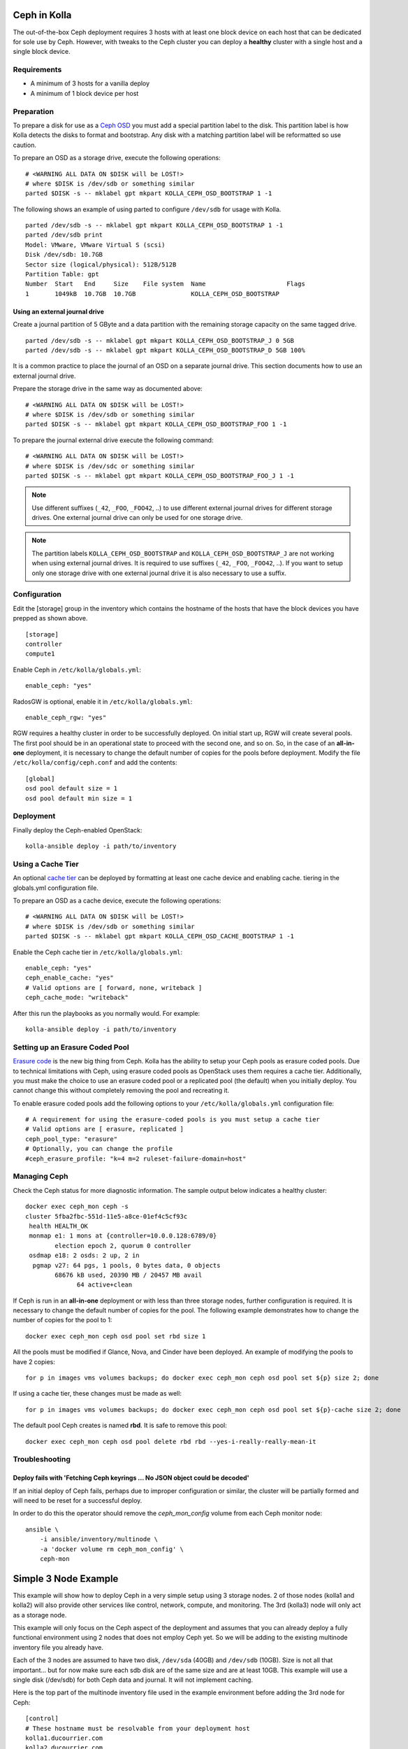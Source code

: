 .. _ceph-guide:

=============
Ceph in Kolla
=============

The out-of-the-box Ceph deployment requires 3 hosts with at least one block
device on each host that can be dedicated for sole use by Ceph. However, with
tweaks to the Ceph cluster you can deploy a **healthy** cluster with a single
host and a single block device.

Requirements
============

* A minimum of 3 hosts for a vanilla deploy
* A minimum of 1 block device per host

Preparation
===========

To prepare a disk for use as a
`Ceph OSD <http://docs.ceph.com/docs/master/man/8/ceph-osd/>`_ you must add a
special partition label to the disk. This partition label is how Kolla detects
the disks to format and bootstrap. Any disk with a matching partition label
will be reformatted so use caution.

To prepare an OSD as a storage drive, execute the following operations:

::

    # <WARNING ALL DATA ON $DISK will be LOST!>
    # where $DISK is /dev/sdb or something similar
    parted $DISK -s -- mklabel gpt mkpart KOLLA_CEPH_OSD_BOOTSTRAP 1 -1

The following shows an example of using parted to configure ``/dev/sdb`` for
usage with Kolla.

::

    parted /dev/sdb -s -- mklabel gpt mkpart KOLLA_CEPH_OSD_BOOTSTRAP 1 -1
    parted /dev/sdb print
    Model: VMware, VMware Virtual S (scsi)
    Disk /dev/sdb: 10.7GB
    Sector size (logical/physical): 512B/512B
    Partition Table: gpt
    Number  Start   End     Size    File system  Name                      Flags
    1       1049kB  10.7GB  10.7GB               KOLLA_CEPH_OSD_BOOTSTRAP


Using an external journal drive
-------------------------------

Create a journal partition of 5 GByte and a data partition with the remaining
storage capacity on the same tagged drive.

::

    parted /dev/sdb -s -- mklabel gpt mkpart KOLLA_CEPH_OSD_BOOTSTRAP_J 0 5GB
    parted /dev/sdb -s -- mklabel gpt mkpart KOLLA_CEPH_OSD_BOOTSTRAP_D 5GB 100%

It is a common practice to place the journal of an OSD on a separate
journal drive. This section documents how to use an external journal drive.

Prepare the storage drive in the same way as documented above:

::

    # <WARNING ALL DATA ON $DISK will be LOST!>
    # where $DISK is /dev/sdb or something similar
    parted $DISK -s -- mklabel gpt mkpart KOLLA_CEPH_OSD_BOOTSTRAP_FOO 1 -1

To prepare the journal external drive execute the following command:

::

    # <WARNING ALL DATA ON $DISK will be LOST!>
    # where $DISK is /dev/sdc or something similar
    parted $DISK -s -- mklabel gpt mkpart KOLLA_CEPH_OSD_BOOTSTRAP_FOO_J 1 -1

.. note::

   Use different suffixes (``_42``, ``_FOO``, ``_FOO42``, ..) to use different external
   journal drives for different storage drives. One external journal drive can only
   be used for one storage drive.

.. note::

   The partition labels ``KOLLA_CEPH_OSD_BOOTSTRAP`` and ``KOLLA_CEPH_OSD_BOOTSTRAP_J``
   are not working when using external journal drives. It is required to use
   suffixes (``_42``, ``_FOO``, ``_FOO42``, ..). If you want to setup only one
   storage drive with one external journal drive it is also necessary to use a suffix.


Configuration
=============

Edit the [storage] group in the inventory which contains the hostname of the
hosts that have the block devices you have prepped as shown above.

::

    [storage]
    controller
    compute1


Enable Ceph in ``/etc/kolla/globals.yml``:

::

    enable_ceph: "yes"


RadosGW is optional, enable it in ``/etc/kolla/globals.yml``:

::

    enable_ceph_rgw: "yes"

RGW requires a healthy cluster in order to be successfully deployed. On initial
start up, RGW will create several pools. The first pool should be in an
operational state to proceed with the second one, and so on. So, in the case of
an **all-in-one** deployment, it is necessary to change the default number of
copies for the pools before deployment. Modify the file
``/etc/kolla/config/ceph.conf`` and add the contents::

    [global]
    osd pool default size = 1
    osd pool default min size = 1


Deployment
==========

Finally deploy the Ceph-enabled OpenStack:

::

    kolla-ansible deploy -i path/to/inventory

Using a Cache Tier
==================

An optional `cache tier <http://docs.ceph.com/docs/jewel/rados/operations/cache-tiering/>`_
can be deployed by formatting at least one cache device and enabling cache.
tiering in the globals.yml configuration file.

To prepare an OSD as a cache device, execute the following operations:

::

    # <WARNING ALL DATA ON $DISK will be LOST!>
    # where $DISK is /dev/sdb or something similar
    parted $DISK -s -- mklabel gpt mkpart KOLLA_CEPH_OSD_CACHE_BOOTSTRAP 1 -1

Enable the Ceph cache tier in ``/etc/kolla/globals.yml``:

::

    enable_ceph: "yes"
    ceph_enable_cache: "yes"
    # Valid options are [ forward, none, writeback ]
    ceph_cache_mode: "writeback"

After this run the playbooks as you normally would. For example:

::

    kolla-ansible deploy -i path/to/inventory

Setting up an Erasure Coded Pool
================================

`Erasure code <http://docs.ceph.com/docs/jewel/rados/operations/erasure-code/>`_
is the new big thing from Ceph. Kolla has the ability to setup your Ceph pools
as erasure coded pools. Due to technical limitations with Ceph, using erasure
coded pools as OpenStack uses them requires a cache tier. Additionally, you
must make the choice to use an erasure coded pool or a replicated pool
(the default) when you initially deploy. You cannot change this without
completely removing the pool and recreating it.

To enable erasure coded pools add the following options to your
``/etc/kolla/globals.yml`` configuration file:

::

    # A requirement for using the erasure-coded pools is you must setup a cache tier
    # Valid options are [ erasure, replicated ]
    ceph_pool_type: "erasure"
    # Optionally, you can change the profile
    #ceph_erasure_profile: "k=4 m=2 ruleset-failure-domain=host"

Managing Ceph
=============

Check the Ceph status for more diagnostic information. The sample output below
indicates a healthy cluster:

::

    docker exec ceph_mon ceph -s
    cluster 5fba2fbc-551d-11e5-a8ce-01ef4c5cf93c
     health HEALTH_OK
     monmap e1: 1 mons at {controller=10.0.0.128:6789/0}
            election epoch 2, quorum 0 controller
     osdmap e18: 2 osds: 2 up, 2 in
      pgmap v27: 64 pgs, 1 pools, 0 bytes data, 0 objects
            68676 kB used, 20390 MB / 20457 MB avail
                  64 active+clean

If Ceph is run in an **all-in-one** deployment or with less than three storage
nodes, further configuration is required. It is necessary to change the default
number of copies for the pool. The following example demonstrates how to change
the number of copies for the pool to 1:

::

    docker exec ceph_mon ceph osd pool set rbd size 1

All the pools must be modified if Glance, Nova, and Cinder have been deployed.
An example of modifying the pools to have 2 copies:

::

    for p in images vms volumes backups; do docker exec ceph_mon ceph osd pool set ${p} size 2; done

If using a cache tier, these changes must be made as well:

::

    for p in images vms volumes backups; do docker exec ceph_mon ceph osd pool set ${p}-cache size 2; done

The default pool Ceph creates is named **rbd**. It is safe to remove this pool:

::

    docker exec ceph_mon ceph osd pool delete rbd rbd --yes-i-really-really-mean-it

Troubleshooting
===============

Deploy fails with 'Fetching Ceph keyrings ... No JSON object could be decoded'
------------------------------------------------------------------------------

If an initial deploy of Ceph fails, perhaps due to improper configuration or
similar, the cluster will be partially formed and will need to be reset for a
successful deploy.

In order to do this the operator should remove the `ceph_mon_config` volume
from each Ceph monitor node:

::

    ansible \
        -i ansible/inventory/multinode \
        -a 'docker volume rm ceph_mon_config' \
        ceph-mon

=====================
Simple 3 Node Example
=====================

This example will show how to deploy Ceph in a very simple setup using 3
storage nodes. 2 of those nodes (kolla1 and kolla2) will also provide other
services like control, network, compute, and monitoring. The 3rd
(kolla3) node will only act as a storage node.

This example will only focus on the Ceph aspect of the deployment and assumes
that you can already deploy a fully functional environment using 2 nodes that
does not employ Ceph yet. So we will be adding to the existing multinode
inventory file you already have.

Each of the 3 nodes are assumed to have two disk, ``/dev/sda`` (40GB)
and ``/dev/sdb`` (10GB). Size is not all that important... but for now make
sure each sdb disk are of the same size and are at least 10GB. This example
will use a single disk (/dev/sdb) for both Ceph data and journal. It will not
implement caching.

Here is the top part of the multinode inventory file used in the example
environment before adding the 3rd node for Ceph:

::

    [control]
    # These hostname must be resolvable from your deployment host
    kolla1.ducourrier.com
    kolla2.ducourrier.com

    [network]
    kolla1.ducourrier.com
    kolla2.ducourrier.com

    [compute]
    kolla1.ducourrier.com
    kolla2.ducourrier.com

    [monitoring]
    kolla1.ducourrier.com
    kolla2.ducourrier.com

    [storage]
    kolla1.ducourrier.com
    kolla2.ducourrier.com



Configuration
=============

To prepare the 2nd disk (/dev/sdb) of each nodes for use by Ceph you will need
to add a partition label to it as shown below:

::

    # <WARNING ALL DATA ON /dev/sdb will be LOST!>
    parted /dev/sdb -s -- mklabel gpt mkpart KOLLA_CEPH_OSD_BOOTSTRAP 1 -1

Make sure to run this command on each of the 3 nodes or the deployment will
fail.

Next, edit the multinode inventory file and make sure the 3 nodes are listed
under [storage]. In this example I will add kolla3.ducourrier.com to the
existing inventory file:

::

    [control]
    # These hostname must be resolvable from your deployment host
    kolla1.ducourrier.com
    kolla2.ducourrier.com

    [network]
    kolla1.ducourrier.com
    kolla2.ducourrier.com

    [compute]
    kolla1.ducourrier.com
    kolla2.ducourrier.com

    [monitoring]
    kolla1.ducourrier.com
    kolla2.ducourrier.com

    [storage]
    kolla1.ducourrier.com
    kolla2.ducourrier.com
    kolla3.ducourrier.com

It is now time to enable Ceph in the environment by editing the
``/etc/kolla/globals.yml`` file:

::

    enable_ceph: "yes"
    enable_ceph_rgw: "yes"
    enable_cinder: "yes"
    glance_backend_file: "no"
    glance_backend_ceph: "yes"

Finally deploy the Ceph-enabled configuration:

::

    kolla-ansible deploy -i path/to/inventory-file
